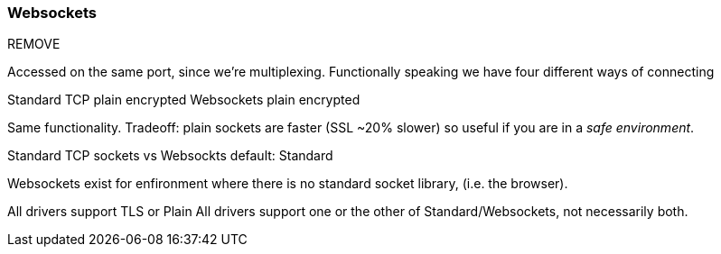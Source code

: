 [[websockets]]
=== Websockets

REMOVE

Accessed on the same port, since we're multiplexing.
Functionally speaking we have four different ways of connecting

Standard TCP
    plain
    encrypted
Websockets
    plain
    encrypted

Same functionality.
Tradeoff: plain sockets are faster (SSL ~20% slower) so useful if you are in a _safe environment_.


Standard TCP sockets vs Websockts
default: Standard

Websockets exist for enfironment where there is no standard socket library, (i.e. the browser).

All drivers support TLS or Plain
All drivers support one or the other of Standard/Websockets, not necessarily both.
